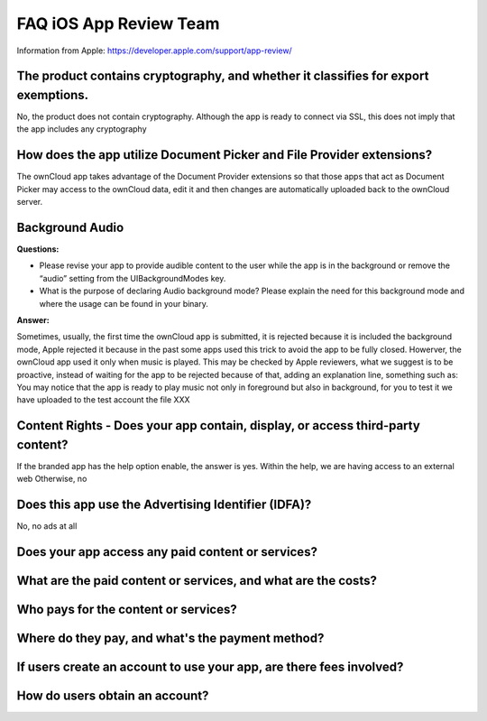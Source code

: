 =======================
FAQ iOS App Review Team
=======================

Information from Apple:
https://developer.apple.com/support/app-review/


The product contains cryptography, and whether it classifies for export exemptions.
-----------------------------------------------------------------------------------

No, the product does not contain cryptography. Although the app is ready
to connect via SSL, this does not imply that the app includes any
cryptography

How does the app utilize Document Picker and File Provider extensions?
----------------------------------------------------------------------

The ownCloud app takes advantage of the Document Provider extensions so
that those apps that act as Document Picker may access to the ownCloud
data, edit it and then changes are automatically uploaded back to the
ownCloud server.

Background Audio
----------------

**Questions:**

- Please revise your app to provide audible content to the user while
  the app is in the background or remove the “audio” setting from the
  UIBackgroundModes key.
- What is the purpose of declaring Audio background mode? Please explain
  the need for this background mode and where the usage can be found in
  your binary.

**Answer:**

Sometimes, usually, the first time the ownCloud app is submitted, it
is rejected because it is included the background mode, Apple
rejected it because in the past some apps used this trick to avoid the
app to be fully closed. Howerver, the ownCloud app used it only when
music is played. This may be checked by Apple reviewers, what we
suggest is to be proactive, instead of waiting for the app to be
rejected because of that, adding an explanation line, something such as:
You may notice that the app is ready to play music not only in
foreground but also in background, for you to test it we have uploaded
to the test account the file XXX

Content Rights - Does your app contain, display, or access third-party content?
-------------------------------------------------------------------------------

If the branded app has the help option enable, the answer is yes. Within
the help, we are having access to an external web Otherwise, no

Does this app use the Advertising Identifier (IDFA)?
----------------------------------------------------

No, no ads at all


Does your app access any paid content or services?
----------------------------------------------------


What are the paid content or services, and what are the costs?
--------------------------------------------------------------


Who pays for the content or services?
-------------------------------------



Where do they pay, and what's the payment method?
-------------------------------------------------



If users create an account to use your app, are there fees involved?
--------------------------------------------------------------------



How do users obtain an account?
-------------------------------


